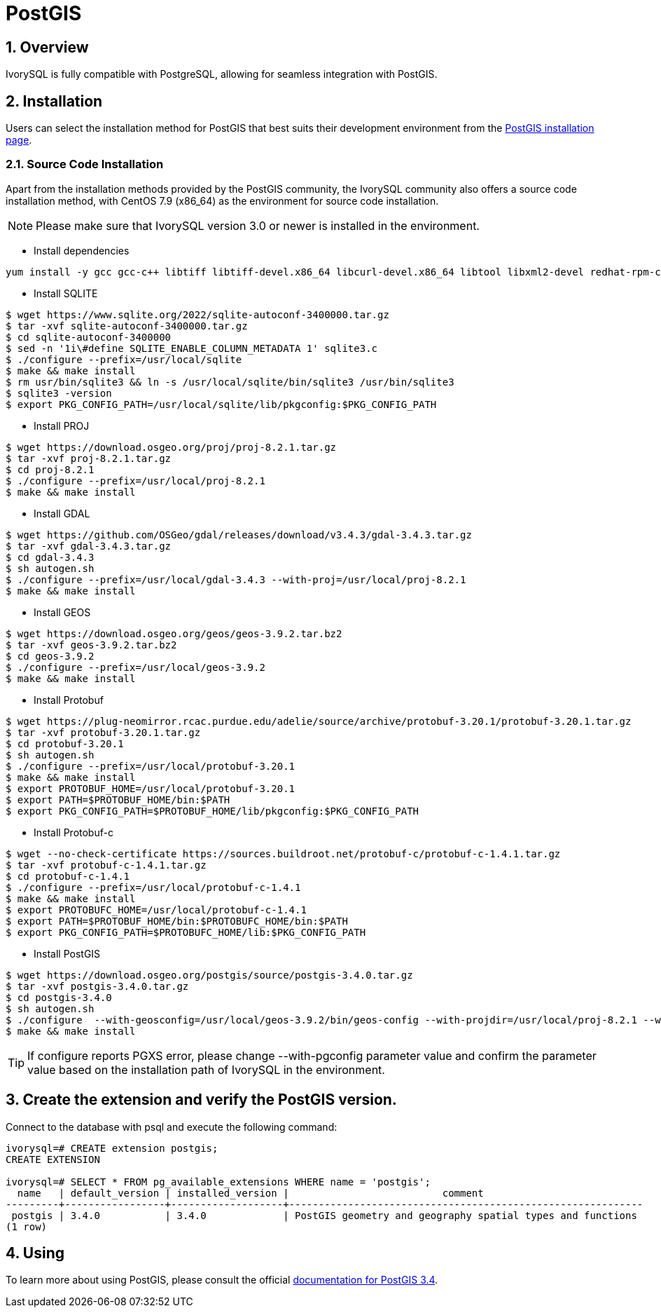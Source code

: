 
:sectnums:
:sectnumlevels: 5

= PostGIS

== Overview
IvorySQL is fully compatible with PostgreSQL, allowing for seamless integration with PostGIS.

== Installation
Users can select the installation method for PostGIS that best suits their development environment from the https://postgis.net/documentation/getting_started/#installing-postgis[PostGIS installation page].

=== Source Code Installation
Apart from the installation methods provided by the PostGIS community, the IvorySQL community also offers a source code installation method, with CentOS 7.9 (x86_64) as the environment for source code installation.

[NOTE]
Please make sure that IvorySQL version 3.0 or newer is installed in the environment.

** Install dependencies
```
yum install -y gcc gcc-c++ libtiff libtiff-devel.x86_64 libcurl-devel.x86_64 libtool libxml2-devel redhat-rpm-config clang llvm geos311 automake protobuf-c-devel
```

** Install SQLITE
```
$ wget https://www.sqlite.org/2022/sqlite-autoconf-3400000.tar.gz
$ tar -xvf sqlite-autoconf-3400000.tar.gz
$ cd sqlite-autoconf-3400000
$ sed -n '1i\#define SQLITE_ENABLE_COLUMN_METADATA 1' sqlite3.c
$ ./configure --prefix=/usr/local/sqlite
$ make && make install
$ rm usr/bin/sqlite3 && ln -s /usr/local/sqlite/bin/sqlite3 /usr/bin/sqlite3
$ sqlite3 -version
$ export PKG_CONFIG_PATH=/usr/local/sqlite/lib/pkgconfig:$PKG_CONFIG_PATH
```

** Install PROJ
```
$ wget https://download.osgeo.org/proj/proj-8.2.1.tar.gz
$ tar -xvf proj-8.2.1.tar.gz
$ cd proj-8.2.1
$ ./configure --prefix=/usr/local/proj-8.2.1
$ make && make install
```

** Install GDAL
```
$ wget https://github.com/OSGeo/gdal/releases/download/v3.4.3/gdal-3.4.3.tar.gz
$ tar -xvf gdal-3.4.3.tar.gz
$ cd gdal-3.4.3
$ sh autogen.sh
$ ./configure --prefix=/usr/local/gdal-3.4.3 --with-proj=/usr/local/proj-8.2.1
$ make && make install
```

** Install GEOS
```
$ wget https://download.osgeo.org/geos/geos-3.9.2.tar.bz2
$ tar -xvf geos-3.9.2.tar.bz2
$ cd geos-3.9.2
$ ./configure --prefix=/usr/local/geos-3.9.2
$ make && make install
```

** Install Protobuf
```
$ wget https://plug-neomirror.rcac.purdue.edu/adelie/source/archive/protobuf-3.20.1/protobuf-3.20.1.tar.gz
$ tar -xvf protobuf-3.20.1.tar.gz
$ cd protobuf-3.20.1
$ sh autogen.sh
$ ./configure --prefix=/usr/local/protobuf-3.20.1
$ make && make install
$ export PROTOBUF_HOME=/usr/local/protobuf-3.20.1
$ export PATH=$PROTOBUF_HOME/bin:$PATH
$ export PKG_CONFIG_PATH=$PROTOBUF_HOME/lib/pkgconfig:$PKG_CONFIG_PATH
```

** Install Protobuf-c
```
$ wget --no-check-certificate https://sources.buildroot.net/protobuf-c/protobuf-c-1.4.1.tar.gz
$ tar -xvf protobuf-c-1.4.1.tar.gz
$ cd protobuf-c-1.4.1
$ ./configure --prefix=/usr/local/protobuf-c-1.4.1
$ make && make install
$ export PROTOBUFC_HOME=/usr/local/protobuf-c-1.4.1
$ export PATH=$PROTOBUF_HOME/bin:$PROTOBUFC_HOME/bin:$PATH
$ export PKG_CONFIG_PATH=$PROTOBUFC_HOME/lib:$PKG_CONFIG_PATH
```

** Install PostGIS
```
$ wget https://download.osgeo.org/postgis/source/postgis-3.4.0.tar.gz
$ tar -xvf postgis-3.4.0.tar.gz
$ cd postgis-3.4.0
$ sh autogen.sh
$ ./configure  --with-geosconfig=/usr/local/geos-3.9.2/bin/geos-config --with-projdir=/usr/local/proj-8.2.1 --with-gdalconfig=/usr/local/gdal-3.4.3/bin/gdal-config --with-protobufdir=/usr/local/protobuf-c-1.4.1 --with-pgconfig=/usr/local/ivorysql/ivorysql-3/bin/pg_config
$ make && make install
```
[TIP]
If configure reports PGXS error, please change --with-pgconfig parameter value and confirm the parameter value based on the installation path of IvorySQL in the environment.

== Create the extension and verify the PostGIS version.

Connect to the database with psql and execute the following command:

```
ivorysql=# CREATE extension postgis;
CREATE EXTENSION

ivorysql=# SELECT * FROM pg_available_extensions WHERE name = 'postgis';
  name   | default_version | installed_version |                          comment
---------+-----------------+-------------------+------------------------------------------------------------
 postgis | 3.4.0           | 3.4.0             | PostGIS geometry and geography spatial types and functions
(1 row)
```

== Using
To learn more about using PostGIS, please consult the official https://postgis.net/docs/manual-3.4[documentation for PostGIS 3.4].